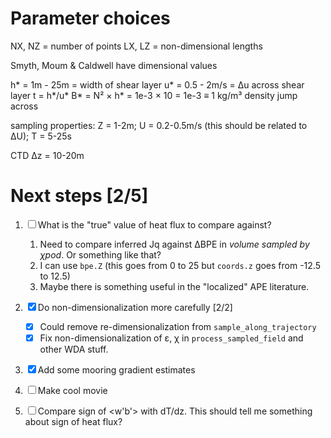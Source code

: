 * Parameter choices
NX, NZ = number of points
LX, LZ = non-dimensional lengths

Smyth, Moum & Caldwell have dimensional values

h* = 1m - 25m = width of shear layer
u* = 0.5 - 2m/s = Δu across shear layer
t = h*/u*
B* = N² × h* = 1e-3 × 10 = 1e-3 ≡ 1 kg/m³ density jump across

sampling properties:
Z = 1-2m; U = 0.2-0.5m/s (this should be related to ΔU); T = 5-25s

CTD Δz = 10-20m
* Next steps [2/5]
1. [ ] What is the "true" value of heat flux to compare against?
   1. Need to compare inferred Jq against ΔBPE in /volume sampled by χpod/. Or something like that?
   2. I can use ~bpe.Z~ (this goes from 0 to 25 but ~coords.z~ goes from -12.5 to 12.5)
   3. Maybe there is something useful in the "localized" APE literature.

2. [X] Do non-dimensionalization more carefully [2/2]
   - [X] Could remove re-dimensionalization from ~sample_along_trajectory~
   - [X] Fix non-dimensionalization of ε, χ in ~process_sampled_field~ and other WDA stuff.

3. [X] Add some mooring gradient estimates

4. [ ] Make cool movie

5. [ ] Compare sign of <w'b'> with dT/dz. This should tell me something about sign of heat flux?
